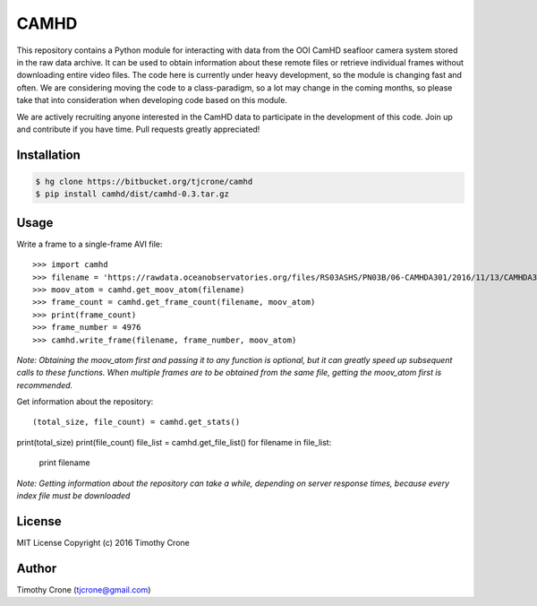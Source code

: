 CAMHD
=====

This repository contains a Python module for interacting with data from the OOI
CamHD seafloor camera system stored in the raw data archive. It can be used to
obtain information about these remote files or retrieve individual frames
without downloading entire video files. The code here is currently under heavy
development, so the module is changing fast and often. We are considering moving
the code to a class-paradigm, so a lot may change in the coming months, so
please take that into consideration when developing code based on this module.

We are actively recruiting anyone interested in the CamHD data to participate in
the development of this code. Join up and contribute if you have time. Pull
requests greatly appreciated!

Installation
------------

.. code-block:: bash

  $ hg clone https://bitbucket.org/tjcrone/camhd
  $ pip install camhd/dist/camhd-0.3.tar.gz

Usage
-----

Write a frame to a single-frame AVI file::

>>> import camhd
>>> filename = 'https://rawdata.oceanobservatories.org/files/RS03ASHS/PN03B/06-CAMHDA301/2016/11/13/CAMHDA301-20161113T000000Z.mov'
>>> moov_atom = camhd.get_moov_atom(filename)
>>> frame_count = camhd.get_frame_count(filename, moov_atom)
>>> print(frame_count)
>>> frame_number = 4976
>>> camhd.write_frame(filename, frame_number, moov_atom)

*Note: Obtaining the moov_atom first and passing it to any function is optional, but
it can greatly speed up subsequent calls to these functions. When multiple frames
are to be obtained from the same file, getting the moov_atom first is recommended.*

Get information about the repository::

(total_size, file_count) = camhd.get_stats()
print(total_size)
print(file_count)
file_list = camhd.get_file_list()
for filename in file_list:
  print filename



*Note: Getting information about the repository can take a while, depending on
server response times, because every index file must be downloaded*





License
-------

MIT License Copyright (c) 2016 Timothy Crone

Author
------

Timothy Crone (tjcrone@gmail.com)
